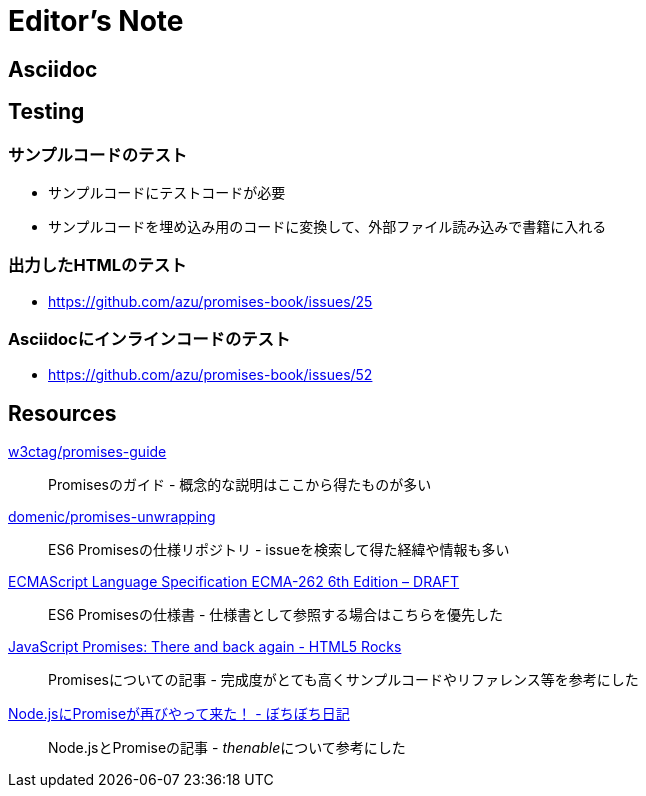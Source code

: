 [[editor-note]]
= Editor's Note

== Asciidoc

== Testing

=== サンプルコードのテスト

- サンプルコードにテストコードが必要
- サンプルコードを埋め込み用のコードに変換して、外部ファイル読み込みで書籍に入れる

=== 出力したHTMLのテスト

- https://github.com/azu/promises-book/issues/25

=== Asciidocにインラインコードのテスト

- https://github.com/azu/promises-book/issues/52

== Resources

https://github.com/w3ctag/promises-guide[w3ctag/promises-guide]::
    Promisesのガイド - 概念的な説明はここから得たものが多い

https://github.com/domenic/promises-unwrapping[domenic/promises-unwrapping]::
    ES6 Promisesの仕様リポジトリ - issueを検索して得た経緯や情報も多い

http://people.mozilla.org/~jorendorff/es6-draft.html#sec-promise-objects[ECMAScript Language Specification ECMA-262 6th Edition – DRAFT]::
    ES6 Promisesの仕様書 - 仕様書として参照する場合はこちらを優先した

http://www.html5rocks.com/en/tutorials/es6/promises/?redirect_from_locale=ja[JavaScript Promises: There and back again - HTML5 Rocks]::
    Promisesについての記事 - 完成度がとても高くサンプルコードやリファレンス等を参考にした

http://d.hatena.ne.jp/jovi0608/20140319/1395199285[Node.jsにPromiseが再びやって来た！ - ぼちぼち日記]::
    Node.jsとPromiseの記事 - __thenable__について参考にした